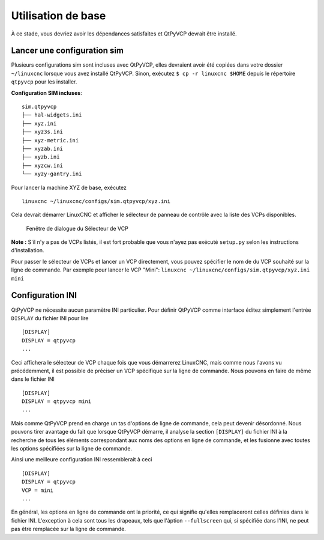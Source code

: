 ===========
Utilisation de base
===========

À ce stade, vous devriez avoir les dépendances satisfaites et QtPyVCP devrait être installé.

Lancer une configuration sim
^^^^^^^^^^^^^^^^^^^^^^
Plusieurs configurations sim sont incluses avec QtPyVCP, elles devraient avoir été
copiées dans votre dossier ``~/linuxcnc`` lorsque vous avez installé QtPyVCP. Sinon,
exécutez ``$ cp -r linuxcnc $HOME`` depuis le répertoire ``qtpyvcp`` pour les installer.


**Configuration SIM incluses**::

  sim.qtpyvcp
  ├── hal-widgets.ini
  ├── xyz.ini
  ├── xyz3s.ini
  ├── xyz-metric.ini
  ├── xyzab.ini
  ├── xyzb.ini
  ├── xyzcw.ini
  └── xyzy-gantry.ini

Pour lancer la machine XYZ de base, exécutez ::

  linuxcnc ~/linuxcnc/configs/sim.qtpyvcp/xyz.ini

Cela devrait démarrer LinuxCNC et afficher le sélecteur de panneau de contrôle avec la liste des
VCPs disponibles.

.. figure:: /_static/vcp-chooser.png

    Fenêtre de dialogue du Sélecteur de VCP

**Note :** S'il n'y a pas de VCPs listés, il est fort probable que vous n'ayez pas exécuté
``setup.py`` selon les instructions d'installation.

Pour passer le sélecteur de VCPs et lancer un VCP directement, vous pouvez spécifier le nom de
du VCP souhaité sur la ligne de commande. Par exemple pour lancer le VCP "Mini":
``linuxcnc ~/linuxcnc/configs/sim.qtpyvcp/xyz.ini mini``


Configuration INI
^^^^^^^^^^^^^^^^^

QtPyVCP ne nécessite aucun paramètre INI particulier. Pour définir QtPyVCP comme
interface éditez simplement l'entrée ``DISPLAY`` du fichier INI pour lire ::

    [DISPLAY]
    DISPLAY = qtpyvcp
    ...

Ceci affichera le sélecteur de VCP chaque fois que vous démarrerez LinuxCNC, mais comme nous l'avons vu
précédemment, il est possible de préciser un VCP spécifique sur la ligne de commande. Nous pouvons
en faire de même dans le fichier INI ::

    [DISPLAY]
    DISPLAY = qtpyvcp mini
    ...

Mais comme QtPyVCP prend en charge un tas d'options de ligne de commande, cela peut devenir désordonné.
Nous pouvons tirer avantage du fait que lorsque QtPyVCP démarre, il analyse la section ``[DISPLAY]``
du fichier INI à la recherche de tous les éléments correspondant aux noms des options en ligne de commande,
et les fusionne avec toutes les options spécifiées sur la ligne de commande.

Ainsi une meilleure configuration INI ressemblerait à ceci ::

    [DISPLAY]
    DISPLAY = qtpyvcp
    VCP = mini
    ...

En général, les options en ligne de commande ont la priorité, ce qui signifie qu'elles remplaceront
celles définies dans le fichier INI. L'exception à cela sont tous les drapeaux, tels que
l'àption ``--fullscreen`` qui, si spécifiée dans l'INI, ne peut pas être remplacée sur
la ligne de commande.
